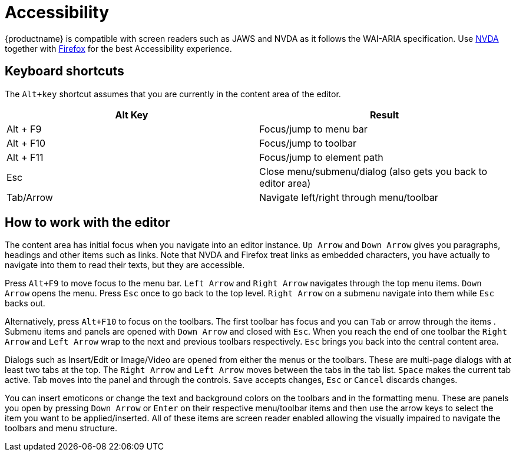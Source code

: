 = Accessibility
:description: Learn how TinyMCE works with screen readers and how screen readers work with TinyMCE.
:description_short: Learn how TinyMCE works with screen readers and how screen readers work with TinyMCE.
:keywords: accessibility wai aria jaws nvda
:title_nav: Accessibility

{productname} is compatible with screen readers such as JAWS and NVDA as it follows the WAI-ARIA specification. Use http://www.nvaccess.org/[NVDA] together with https://www.mozilla.org/en-US/firefox/products/[Firefox] for the best Accessibility experience.

[#keyboard-shortcuts]
== Keyboard shortcuts

The `Alt+key` shortcut assumes that you are currently in the content area of the editor.

|===
| Alt Key | Result

| Alt + F9
| Focus/jump to menu bar

| Alt + F10
| Focus/jump to toolbar

| Alt + F11
| Focus/jump to element path

| Esc
| Close menu/submenu/dialog (also gets you back to editor area)

| Tab/Arrow
| Navigate left/right through menu/toolbar
|===

[#how-to-work-with-the-editor]
== How to work with the editor

The content area has initial focus when you navigate into an editor instance. `Up Arrow` and `Down Arrow` gives you paragraphs,
// REQUIRES DEV REVIEW
headings and other items such as links. Note that NVDA and Firefox treat links as embedded characters, you have actually to navigate into them to read their texts, but they are accessible.

Press `Alt+F9` to move focus to the menu bar. `Left Arrow` and `Right Arrow` navigates through the top menu items. `Down Arrow` opens the menu. Press `Esc` once to go back to the top level. `Right Arrow` on a submenu navigate into them while `Esc` backs out.

Alternatively, press `Alt+F10` to focus on the toolbars. The first toolbar has focus and you can `Tab` or arrow through the items
// DEV should items be buttons
. Submenu items and panels are opened with `Down Arrow` and closed with `Esc`. When you reach the end of one toolbar the `Right Arrow` and `Left Arrow` wrap to the next and previous toolbars respectively. `Esc` brings you back into the central content area.

Dialogs such as Insert/Edit or Image/Video are opened from either the menus or the toolbars. These are multi-page dialogs with at least two tabs at the top. The `Right Arrow` and `Left Arrow` moves between the tabs in the tab list. `Space` makes the current tab active. Tab moves into the panel and through the controls. `Save` accepts changes, `Esc` or `Cancel` discards changes.

You can insert emoticons or change the text and background colors on the toolbars and in the formatting menu. These are panels you open by pressing `Down Arrow` or `Enter` on their respective menu/toolbar items and then use the arrow keys to select the item you want to be applied/inserted. All of these items are screen reader enabled allowing the visually impaired to navigate the toolbars and menu structure.
